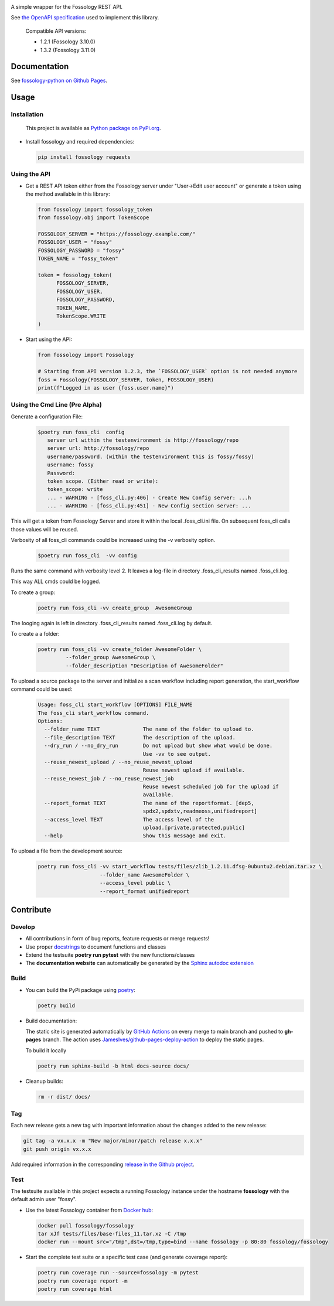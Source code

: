 |License| |PyPI Version| |Python Version| |Static Checks| |Fossology Tests| |Coverage|

.. |License| image:: https://img.shields.io/badge/license-MIT-blue.svg
   :target: https://github.com/deveaud-m/fossology-python/LICENSE.md

.. |PyPI Version| image:: https://badge.fury.io/py/fossology.svg
   :target: https://pypi.org/project/fossology

.. |Python Version| image:: https://img.shields.io/badge/python-3.7%2C3.8%2C3.9-blue?logo=python
   :target: https://www.python.org/doc/versions/

.. |Static Checks| image:: https://github.com/deveaud-m/fossology-python/workflows/Static%20Checks/badge.svg
   :target: https://github.com/deveaud-m/fossology-python/actions?query=workflow%3A%22Static+Checks%22

.. |Fossology Tests| image:: https://github.com/deveaud-m/fossology-python/workflows/Fossology%20Tests/badge.svg
   :target: https://github.com/deveaud-m/fossology-python/actions?query=workflow%3A%22Fossology+Tests%22

.. |Coverage| image:: https://codecov.io/gh/fossology/fossology-python/branch/master/graph/badge.svg
   :target: https://codecov.io/gh/fossology/fossology-python

A simple wrapper for the Fossology REST API.

See `the OpenAPI specification <https://raw.githubusercontent.com/fossology/fossology/master/src/www/ui/api/documentation/openapi.yaml>`_ used to implement this library.

   Compatible API versions:

   - 1.2.1 (Fossology 3.10.0)
   - 1.3.2 (Fossology 3.11.0)

Documentation
=============

See `fossology-python on Github Pages <https://fossology.github.io/fossology-python>`_.

Usage
=====

Installation
------------

   This project is available as `Python package on PyPi.org <https://pypi.org/project/fossology/>`_.

-  Install fossology and required dependencies:

   .. code:: shell

      pip install fossology requests

Using the API
-------------

-  Get a REST API token either from the Fossology server under "User->Edit user account" or generate a token using the method available in this library:

   .. code:: Python

      from fossology import fossology_token
      from fossology.obj import TokenScope

      FOSSOLOGY_SERVER = "https://fossology.example.com/"
      FOSSOLOGY_USER = "fossy"
      FOSSOLOGY_PASSWORD = "fossy"
      TOKEN_NAME = "fossy_token"

      token = fossology_token(
            FOSSOLOGY_SERVER,
            FOSSOLOGY_USER,
            FOSSOLOGY_PASSWORD,
            TOKEN_NAME,
            TokenScope.WRITE
      )

-  Start using the API:

   .. code:: python

      from fossology import Fossology

      # Starting from API version 1.2.3, the `FOSSOLOGY_USER` option is not needed anymore
      foss = Fossology(FOSSOLOGY_SERVER, token, FOSSOLOGY_USER)
      print(f"Logged in as user {foss.user.name}")


Using  the Cmd Line (Pre  Alpha)
--------------------------------

Generate a configuration File:

    .. code:: bash

        $poetry run foss_cli  config
           server url within the testenvironment is http://fossology/repo
           server url: http://fossology/repo
           username/password. (within the testenvironment this is fossy/fossy)
           username: fossy
           Password: 
           token scope. (Either read or write):
           token_scope: write
           ... - WARNING - [foss_cli.py:406] - Create New Config server: ...h
           ... - WARNING - [foss_cli.py:451] - New Config section server: ...

This will get a token from Fossology Server and store it within the local .foss_cli.ini file. 
On subsequent foss_cli calls those values will be reused.

Verbosity of all foss_cli commands could be increased using the -v verbosity option.


    .. code:: bash

        $poetry run foss_cli  -vv config

Runs the same command with verbosity level  2.
It leaves a log-file in directory .foss_cli_results named .foss_cli.log.

This way ALL cmds could be logged.

To  create  a group:

     .. code:: bash

           poetry run foss_cli -vv create_group  AwesomeGroup

The looging again is left in directory .foss_cli_results named .foss_cli.log by default.

To create a a folder:

     .. code:: bash

          poetry run foss_cli -vv create_folder AwesomeFolder \
                   --folder_group AwesomeGroup \
                   --folder_description "Description of AwesomeFolder"


To upload a source package to the server and initialize a scan workflow including report generation, the start_workflow command could be used:

    .. code:: bash

       Usage: foss_cli start_workflow [OPTIONS] FILE_NAME
       The foss_cli start_workflow command.
       Options:
         --folder_name TEXT              The name of the folder to upload to.
         --file_description TEXT         The description of the upload.
         --dry_run / --no_dry_run        Do not upload but show what would be done.
                                         Use -vv to see output.
         --reuse_newest_upload / --no_reuse_newest_upload
                                         Reuse newest upload if available.
         --reuse_newest_job / --no_reuse_newest_job
                                         Reuse newest scheduled job for the upload if
                                         available.
         --report_format TEXT            The name of the reportformat. [dep5,
                                         spdx2,spdxtv,readmeoss,unifiedreport]
         --access_level TEXT             The access level of the
                                         upload.[private,protected,public]
         --help                          Show this message and exit.

To upload a file from the development source:

    .. code:: bash

        poetry run foss_cli -vv start_workflow tests/files/zlib_1.2.11.dfsg-0ubuntu2.debian.tar.xz \
                            --folder_name AwesomeFolder \
                            --access_level public \
                            --report_format unifiedreport

Contribute
==========

Develop
-------

-  All contributions in form of bug reports, feature requests or merge requests!

-  Use proper
   `docstrings <https://realpython.com/documenting-python-code/>`__ to
   document functions and classes

-  Extend the testsuite **poetry run pytest** with the new functions/classes

-  The **documentation website** can automatically be generated by the `Sphinx autodoc
   extension <http://www.sphinx-doc.org/en/master/usage/extensions/autodoc.html>`_


Build
-----

- You can build the PyPi package using `poetry <https://poetry.eustace.io/>`_:

  .. code:: shell

    poetry build

- Build documentation:

  The static site is generated automatically by
  `GitHub Actions <https://github.com/fossology/fossology-python/actions/workflows/doc-deploy.yml>`_
  on every merge to main branch and pushed to **gh-pages** branch. The action uses
  `JamesIves/github-pages-deploy-action <https://github.com/JamesIves/github-pages-deploy-action>`_
  to deploy the static pages.

  To build it locally

  .. code:: shell

     poetry run sphinx-build -b html docs-source docs/

- Cleanup builds:

  .. code:: shell

     rm -r dist/ docs/

Tag
----

Each new release gets a new tag with important information about the changes added to the new release:

.. code:: shell

   git tag -a vx.x.x -m "New major/minor/patch release x.x.x"
   git push origin vx.x.x

Add required information in the corresponding `release in the Github project <https://github.com/fossology/fossology-python/releases>`_.


Test
----

The testsuite available in this project expects a running Fossology instance under the hostname **fossology** with the default admin user "fossy".

- Use the latest Fossology container from `Docker hub <https://hub.docker.com/r/fossology/fossology>`_:

  .. code:: shell

    docker pull fossology/fossology
    tar xJf tests/files/base-files_11.tar.xz -C /tmp
    docker run --mount src="/tmp",dst=/tmp,type=bind --name fossology -p 80:80 fossology/fossology

- Start the complete test suite or a specific test case (and generate coverage report):

  .. code:: shell

     poetry run coverage run --source=fossology -m pytest
     poetry run coverage report -m
     poetry run coverage html

